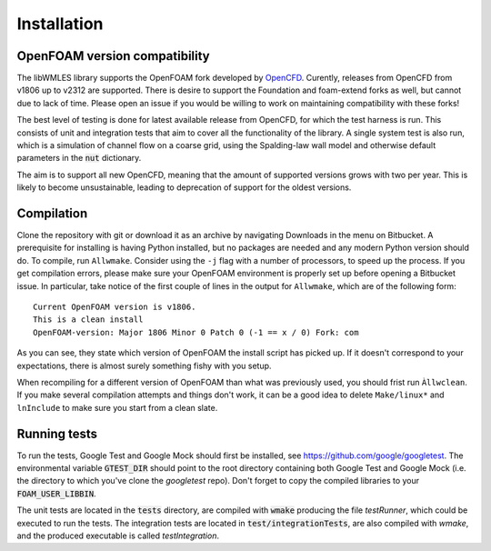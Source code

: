Installation
============

OpenFOAM version compatibility
------------------------------

The libWMLES library supports the OpenFOAM fork developed by `OpenCFD <https://openfoam.com/>`_.
Curently, releases from OpenCFD from v1806 up to v2312 are supported.
There is desire to support the Foundation and foam-extend forks as well, but cannot due to lack of time.
Please open an issue if you would be willing to work on maintaining compatibility with these forks!

The best level of testing is done for latest available release from OpenCFD, for which the test harness is run.
This consists of unit and integration tests that aim to cover all the functionality of the library.
A single system test is also run, which is a simulation of channel flow on a coarse grid, using the Spalding-law wall
model and otherwise default parameters in the :code:`nut` dictionary.

The aim is to support all new OpenCFD, meaning that the amount of supported versions grows with
two per year.
This is likely to become unsustainable, leading to deprecation of support for the oldest versions.

Compilation
-----------

Clone the repository with git or download it as an archive by navigating Downloads in the menu on Bitbucket.
A prerequisite for installing is having Python installed, but no packages are needed and any modern Python version
should do.
To compile, run ``Allwmake``.
Consider using the ``-j`` flag with a number of processors, to speed up the process.
If you get compilation errors, please make sure your OpenFOAM environment is properly set up before opening a Bitbucket
issue.
In particular, take notice of the first couple of lines in the output for ``Allwmake``, which are of the following
form::

   Current OpenFOAM version is v1806.
   This is a clean install
   OpenFOAM-version: Major 1806 Minor 0 Patch 0 (-1 == x / 0) Fork: com

As you can see, they state which version of OpenFOAM the install script has picked up.
If it doesn't correspond to your expectations, there is almost surely something fishy with you setup.

When recompiling for a different version of OpenFOAM than what was previously used, you should frist run ``Àllwclean``.
If you make several compilation attempts and things don't work, it can be a good idea to delete ``Make/linux*`` and
``lnInclude`` to make sure you start from a clean slate.

Running tests
-------------

To run the tests, Google Test and Google Mock should first be installed, see https://github.com/google/googletest.
The environmental variable :code:`GTEST_DIR` should point to the root directory containing both Google Test and Google
Mock (i.e. the directory to which you've clone the `googletest` repo).
Don't forget to copy the compiled libraries to your :code:`FOAM_USER_LIBBIN`.

The unit tests are located in the :code:`tests` directory, are compiled with :code:`wmake` producing the file `testRunner`,
which could be executed to run the tests.
The integration tests are located in :code:`test/integrationTests`, are also compiled with `wmake`, and the produced
executable is called `testIntegration`.
